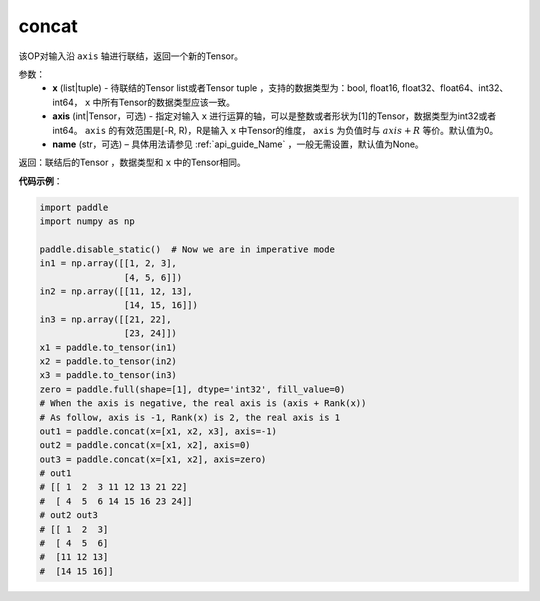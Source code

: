 .. _cn_api_tensor_concat:

concat
-------------------------------

.. py:function:: paddle.tensor.concat(x, axis=0, name=None)


该OP对输入沿 ``axis`` 轴进行联结，返回一个新的Tensor。

参数：
    - **x** (list|tuple) - 待联结的Tensor list或者Tensor tuple ，支持的数据类型为：bool, float16, float32、float64、int32、int64， ``x`` 中所有Tensor的数据类型应该一致。
    - **axis** (int|Tensor，可选) - 指定对输入 ``x`` 进行运算的轴，可以是整数或者形状为[1]的Tensor，数据类型为int32或者int64。 ``axis`` 的有效范围是[-R, R)，R是输入 ``x`` 中Tensor的维度， ``axis`` 为负值时与 :math:`axis + R` 等价。默认值为0。
    - **name** (str，可选) – 具体用法请参见 :ref:`api_guide_Name` ，一般无需设置，默认值为None。

返回：联结后的Tensor ，数据类型和 ``x`` 中的Tensor相同。


**代码示例**：

.. code-block:: python
  
  import paddle
  import numpy as np
  
  paddle.disable_static()  # Now we are in imperative mode
  in1 = np.array([[1, 2, 3],
                  [4, 5, 6]])
  in2 = np.array([[11, 12, 13],
                  [14, 15, 16]])
  in3 = np.array([[21, 22],
                  [23, 24]])
  x1 = paddle.to_tensor(in1)
  x2 = paddle.to_tensor(in2)
  x3 = paddle.to_tensor(in3)
  zero = paddle.full(shape=[1], dtype='int32', fill_value=0)
  # When the axis is negative, the real axis is (axis + Rank(x))
  # As follow, axis is -1, Rank(x) is 2, the real axis is 1
  out1 = paddle.concat(x=[x1, x2, x3], axis=-1)
  out2 = paddle.concat(x=[x1, x2], axis=0)
  out3 = paddle.concat(x=[x1, x2], axis=zero)
  # out1
  # [[ 1  2  3 11 12 13 21 22]
  #  [ 4  5  6 14 15 16 23 24]]
  # out2 out3
  # [[ 1  2  3]
  #  [ 4  5  6]
  #  [11 12 13]
  #  [14 15 16]]
